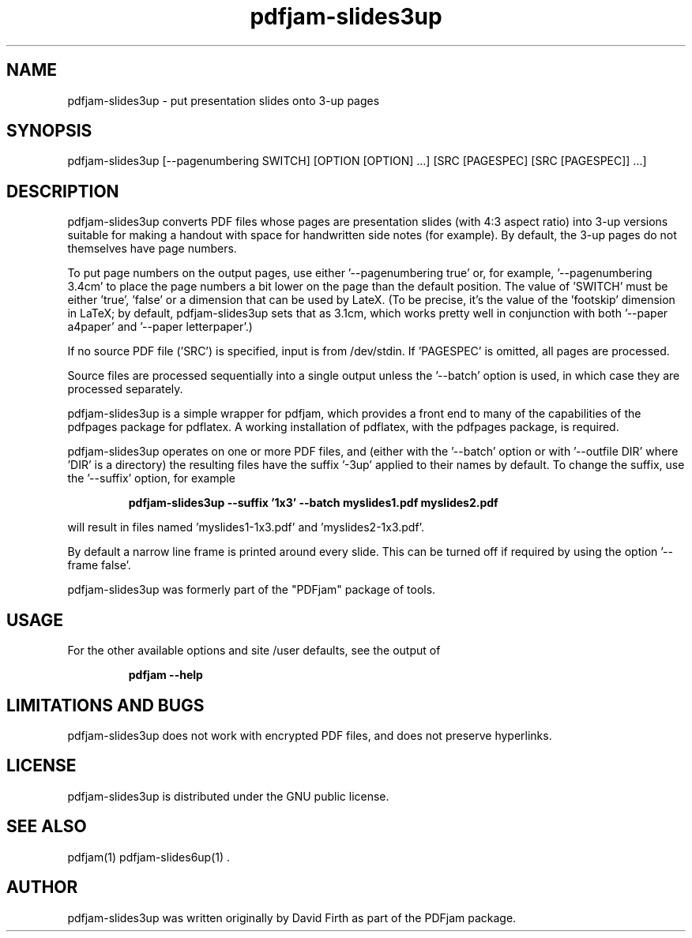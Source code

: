 .TH "pdfjam-slides3up" "1" "10 March 2010" "" "" 
.SH "NAME" 
pdfjam-slides3up \- put presentation slides onto 3-up pages
.SH "SYNOPSIS" 
.PP 
pdfjam-slides3up [--pagenumbering SWITCH] [OPTION [OPTION] \&.\&.\&.] [SRC [PAGESPEC] [SRC [PAGESPEC]] \&.\&.\&.] 
.PP 
.SH "DESCRIPTION" 
.PP 
pdfjam-slides3up converts PDF files whose pages are presentation slides (with
4:3 aspect ratio) into 3-up versions suitable for making a handout with space
for handwritten side notes
(for example).  By default, the 3-up pages do not themselves have page numbers.
.PP
To put page numbers on the output pages, use either '--pagenumbering true'
or, for example, '--pagenumbering 3.4cm' to place the page numbers a bit
lower on the page than the default position.  The value of 'SWITCH' must
be either 'true', 'false' or a dimension that can be used by LateX. (To
be precise, it's the value of the 'footskip' dimension in LaTeX; by default,
pdfjam-slides3up sets that as 3.1cm, which works pretty well in 
conjunction with both '--paper a4paper' and '--paper letterpaper'.)
.PP
If no source PDF file ('SRC') is specified, input
is from /dev/stdin. If 'PAGESPEC' is omitted, all pages are processed.
.PP
Source files are processed sequentially into a single output
unless the '--batch' option is used, in which case they are processed 
separately.
.PP 
pdfjam-slides3up is a simple wrapper for pdfjam, which provides a front end to 
many of the capabilities of the pdfpages
package for pdflatex\&.  A working installation of pdflatex, with
the pdfpages package, is required\&.
.PP 
pdfjam-slides3up operates on one or more PDF files, and (either with 
the '--batch' option or with '--outfile DIR' where 'DIR' is a directory) the 
resulting files have
the suffix '-3up' applied to their names by default.  To change the suffix,
use the '--suffix' option, for example
.PP
.RS
.B    pdfjam-slides3up --suffix '1x3' --batch myslides1.pdf myslides2.pdf
.RE
.PP 
will result in files named 'myslides1-1x3.pdf' and 'myslides2-1x3.pdf'.
.PP 
By default a narrow line frame is printed around every slide.  This can be 
turned off if required by using the option '--frame false'.
.PP
pdfjam-slides3up was formerly part of the "PDFjam" package of tools\&.
.PP
.SH "USAGE" 
.PP 
For the other available options and 
site /user defaults, see the output of 
.PP
.RS
.B    pdfjam --help
.RE
.PP
.SH "LIMITATIONS AND BUGS" 
.PP
pdfjam-slides3up does not work with encrypted PDF files, and does not 
preserve hyperlinks.
.PP 
.SH "LICENSE" 
.PP 
pdfjam-slides3up is distributed under the GNU public license\&.  
.PP 
.SH "SEE ALSO" 
.PP 
pdfjam(1) pdfjam-slides6up(1) \&.
.PP 
.SH "AUTHOR" 
.PP 
pdfjam-slides3up was written originally by David Firth as part of the PDFjam package\&.

